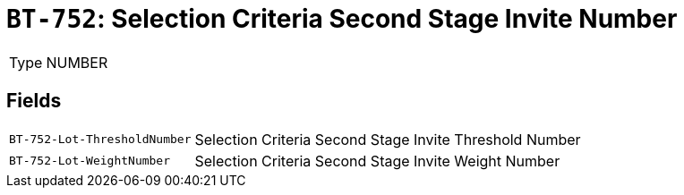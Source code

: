 = `BT-752`: Selection Criteria Second Stage Invite Number
:navtitle: Business Terms

[horizontal]
Type:: NUMBER

== Fields
[horizontal]
  `BT-752-Lot-ThresholdNumber`:: Selection Criteria Second Stage Invite Threshold Number
  `BT-752-Lot-WeightNumber`:: Selection Criteria Second Stage Invite Weight Number
